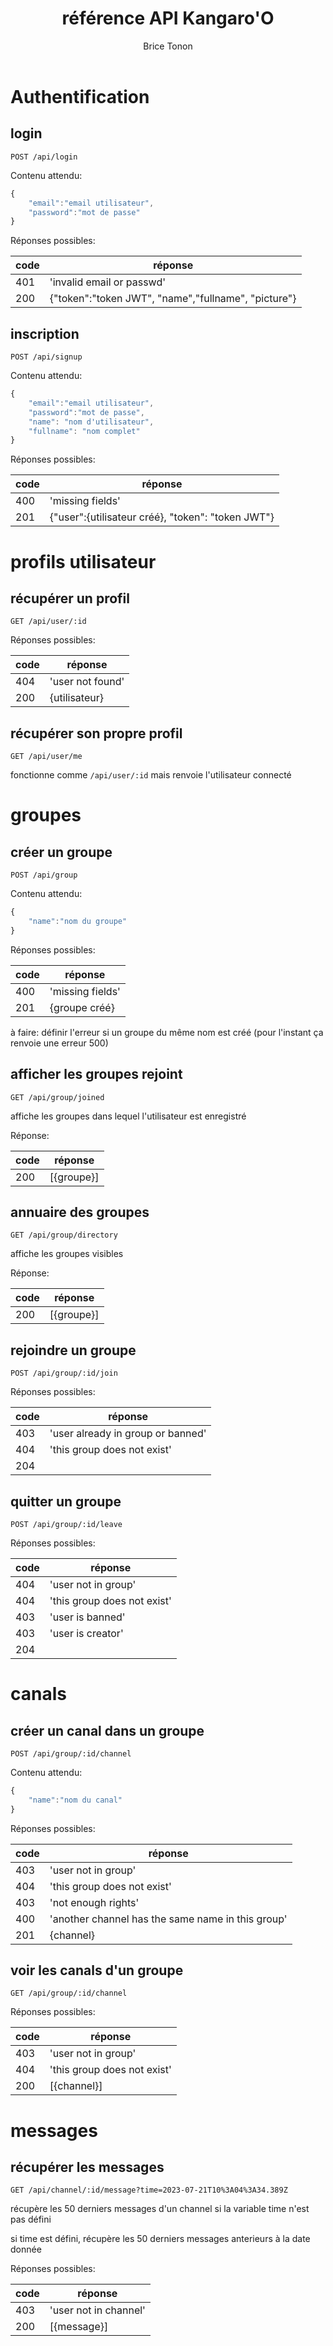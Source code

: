 
#+TITLE: référence API Kangaro'O
#+AUTHOR: Brice Tonon
#+OPTIONS: ^:nil

* Authentification

** login

~POST /api/login~

Contenu attendu:
#+begin_src js
{
	"email":"email utilisateur",
	"password":"mot de passe"
}
#+end_src

Réponses possibles:
| code | réponse                                             |
|------+-----------------------------------------------------|
|  401 | 'invalid email or passwd'                           |
|  200 | {"token":"token JWT", "name","fullname", "picture"} |

** inscription

~POST /api/signup~

Contenu attendu:
#+begin_src js
{
	"email":"email utilisateur",
	"password":"mot de passe",
	"name": "nom d'utilisateur",
	"fullname": "nom complet"
}
#+end_src

Réponses possibles:
| code | réponse                                           |
|------+---------------------------------------------------|
|  400 | 'missing fields'                                  |
|  201 | {"user":{utilisateur créé}, "token": "token JWT"} |

* profils utilisateur

** récupérer un profil

~GET /api/user/:id~

Réponses possibles:
| code | réponse          |
|------+------------------|
|  404 | 'user not found' |
|  200 | {utilisateur}    |

** récupérer son propre profil

~GET /api/user/me~

fonctionne comme ~/api/user/:id~ mais renvoie l'utilisateur connecté

* groupes

** créer un groupe

~POST /api/group~

Contenu attendu:
#+begin_src js
{
	"name":"nom du groupe"
}
#+end_src

Réponses possibles:
| code | réponse          |
|------+------------------|
|  400 | 'missing fields' |
|  201 | {groupe créé}    |

à faire: définir l'erreur si un groupe du même nom est créé (pour l'instant ça renvoie une erreur 500)

** afficher les groupes rejoint

~GET /api/group/joined~

affiche les groupes dans lequel l'utilisateur est enregistré

Réponse:
| code | réponse    |
|------+------------|
|  200 | [{groupe}] |

** annuaire des groupes

~GET /api/group/directory~

affiche les groupes visibles

Réponse:
| code | réponse    |
|------+------------|
|  200 | [{groupe}] |

** rejoindre un groupe

~POST /api/group/:id/join~

Réponses possibles:
| code | réponse                           |
|------+-----------------------------------|
|  403 | 'user already in group or banned' |
|  404 | 'this group does not exist'       |
|  204 |                                   |

** quitter un groupe

~POST /api/group/:id/leave~

Réponses possibles:
| code | réponse                     |
|------+-----------------------------|
|  404 | 'user not in group'         |
|  404 | 'this group does not exist' |
|  403 | 'user is banned'            |
|  403 | 'user is creator'           |
|  204 |                             |

* canals

** créer un canal dans un groupe

~POST /api/group/:id/channel~

Contenu attendu:
#+begin_src js
{
	"name":"nom du canal"
}
#+end_src

Réponses possibles:
| code | réponse                                           |
|------+---------------------------------------------------|
|  403 | 'user not in group'                               |
|  404 | 'this group does not exist'                       |
|  403 | 'not enough rights'                               |
|  400 | 'another channel has the same name in this group' |
|  201 | {channel}                                         |

** voir les canals d'un groupe

~GET /api/group/:id/channel~

Réponses possibles:
| code | réponse                     |
|------+-----------------------------|
|  403 | 'user not in group'         |
|  404 | 'this group does not exist' |
|  200 | [{channel}]                 |

* messages

** récupérer les messages

~GET /api/channel/:id/message?time=2023-07-21T10%3A04%3A34.389Z~

récupère les 50 derniers messages d'un channel si la variable time n'est pas défini

si time est défini, récupère les 50 derniers messages anterieurs à la date donnée

Réponses possibles:
| code | réponse               |
|------+-----------------------|
|  403 | 'user not in channel' |
|  200 | [{message}]           |
